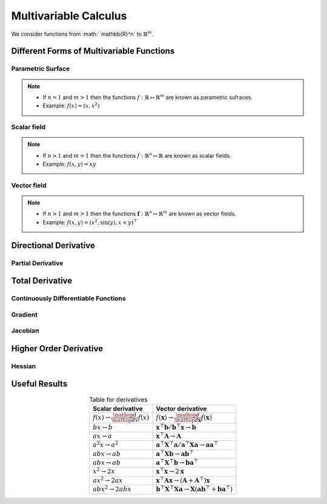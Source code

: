 ##########################################################
Multivariable Calculus
##########################################################
We consider functions from :math:``\mathbb{R}^n` to :math:`\mathbb{R}^m`.

**********************************************************
Different Forms of Multivariable Functions
**********************************************************
Parametric Surface
==========================================================
.. note::
	* If :math:`n=1` and :math:`m > 1` then the functions :math:`f:\mathbb{R}\mapsto\mathbb{R}^m` are known as parametric sufraces.
	* Example: :math:`f(x)=(x, x^2)`

Scalar field
==========================================================
.. note::
	* If :math:`n> 1` and :math:`m=1` then the functions :math:`f:\mathbb{R}^n\mapsto\mathbb{R}` are known as scalar fields.
	* Example: :math:`f(x,y)=xy`

Vector field
==========================================================
.. note::
	* If :math:`n> 1` and :math:`m> 1` then the functions :math:`\mathbf{f}:\mathbb{R}^n\mapsto\mathbb{R}^m` are known as vector fields.
	* Example: :math:`f(x,y)=(x^2,\sin(y),x+y)^\top`

**********************************************************
Directional Derivative
**********************************************************

Partial Derivative
==========================================================

**********************************************************
Total Derivative
**********************************************************

Continuously Differentiable Functions
=========================================================

Gradient
==========================================================

Jacobian
==========================================================

**********************************************************
Higher Order Derivative
**********************************************************

Hessian
==========================================================

**********************************************************
Useful Results
**********************************************************

.. csv-table:: Table for derivatives
	:header: "Scalar derivative", "Vector derivative"
	:align: center

	:math:`f(x)\to\frac{\mathop{d}}{\mathop{dx}}f(x)`, :math:`f(\mathbf{x})\to\frac{\mathop{d}}{\mathop{d\mathbf{x}}}f(\mathbf{x})`
	:math:`bx\to b`, :math:`\mathbf{x}^\top\mathbf{b}/\mathbf{b}^\top\mathbf{x}\to \mathbf{b}`
	:math:`ax\to a`, :math:`\mathbf{x}^\top\mathbf{A}\to \mathbf{A}`
	:math:`a^2x\to a^2`, :math:`\mathbf{a}^\top\mathbf{X}^\top\mathbf{a}/\mathbf{a}^\top\mathbf{X}\mathbf{a}\to \mathbf{a}\mathbf{a}^\top`
	:math:`abx\to ab`, :math:`\mathbf{a}^\top\mathbf{X}\mathbf{b}\to \mathbf{a}\mathbf{b}^\top`	
	:math:`abx\to ab`, :math:`\mathbf{a}^\top\mathbf{X}^\top\mathbf{b}\to \mathbf{b}\mathbf{a}^\top`
	:math:`x^2\to 2x`, :math:`\mathbf{x}^\top\mathbf{x}\to 2\mathbf{x}`
	:math:`ax^2\to 2ax`, :math:`\mathbf{x}^\top\mathbf{A}\mathbf{x}\to (\mathbf{A}+\mathbf{A}^\top)\mathbf{x}`
	:math:`abx^2\to 2abx`, :math:`\mathbf{b}^\top\mathbf{X}^\top\mathbf{X}\mathbf{a}\to \mathbf{X}(\mathbf{a}\mathbf{b}^\top+\mathbf{b}\mathbf{a}^\top)`

.. seealso::
	Plethora of useful results: `Matrix Cookbook <https://www.math.uwaterloo.ca/~hwolkowi/matrixcookbook.pdf>`_
